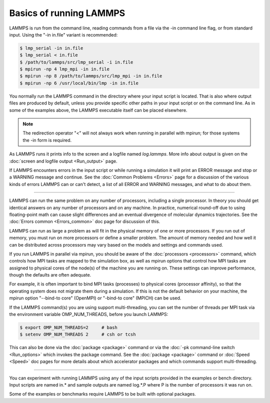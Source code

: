 Basics of running LAMMPS
========================

LAMMPS is run from the command line, reading commands from a file via
the -in command line flag, or from standard input.
Using the "-in in.file" variant is recommended:

.. code-block:: bash

   $ lmp_serial -in in.file
   $ lmp_serial < in.file
   $ /path/to/lammps/src/lmp_serial -i in.file
   $ mpirun -np 4 lmp_mpi -in in.file
   $ mpirun -np 8 /path/to/lammps/src/lmp_mpi -in in.file
   $ mpirun -np 6 /usr/local/bin/lmp -in in.file

You normally run the LAMMPS command in the directory where your input
script is located.  That is also where output files are produced by
default, unless you provide specific other paths in your input script or
on the command line.  As in some of the examples above, the LAMMPS
executable itself can be placed elsewhere.

.. note::

   The redirection operator "<" will not always work when running
   in parallel with mpirun; for those systems the -in form is required.

As LAMMPS runs it prints info to the screen and a logfile named
*log.lammps*\ .  More info about output is given on the
:doc:`screen and logfile output <Run_output>` page.

If LAMMPS encounters errors in the input script or while running a
simulation it will print an ERROR message and stop or a WARNING
message and continue.  See the :doc:`Common Problems <Errors>` page for a
discussion of the various kinds of errors LAMMPS can or can't detect,
a list of all ERROR and WARNING messages, and what to do about them.

----------

LAMMPS can run the same problem on any number of processors, including a
single processor.  In theory you should get identical answers on any
number of processors and on any machine.  In practice, numerical
round-off due to using floating-point math can cause slight differences
and an eventual divergence of molecular dynamics trajectories.  See the
:doc:`Errors common <Errors_common>` doc page for discussion of this.

LAMMPS can run as large a problem as will fit in the physical memory of
one or more processors.  If you run out of memory, you must run on more
processors or define a smaller problem.  The amount of memory needed and
how well it can be distributed across processors may vary based
on the models and settings and commands used.

If you run LAMMPS in parallel via mpirun, you should be aware of the
:doc:`processors <processors>` command, which controls how MPI tasks are
mapped to the simulation box, as well as mpirun options that control how
MPI tasks are assigned to physical cores of the node(s) of the machine
you are running on.  These settings can improve performance, though the
defaults are often adequate.

For example, it is often important to bind MPI tasks (processes) to
physical cores (processor affinity), so that the operating system does
not migrate them during a simulation.  If this is not the default
behavior on your machine, the mpirun option "--bind-to core" (OpenMPI)
or "-bind-to core" (MPICH) can be used.

If the LAMMPS command(s) you are using support multi-threading, you
can set the number of threads per MPI task via the environment
variable OMP_NUM_THREADS, before you launch LAMMPS:

.. code-block:: bash

   $ export OMP_NUM_THREADS=2     # bash
   $ setenv OMP_NUM_THREADS 2     # csh or tcsh

This can also be done via the :doc:`package <package>` command or via
the :doc:`-pk command-line switch <Run_options>` which invokes the
package command.  See the :doc:`package <package>` command or
:doc:`Speed <Speed>` doc pages for more details about which accelerator
packages and which commands support multi-threading.

----------

You can experiment with running LAMMPS using any of the input scripts
provided in the examples or bench directory.  Input scripts are named
in.\* and sample outputs are named log.\*.P where P is the number of
processors it was run on.

Some of the examples or benchmarks require LAMMPS to be built with
optional packages.
